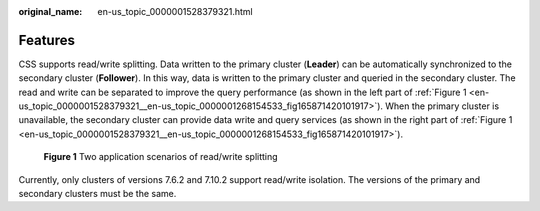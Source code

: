 :original_name: en-us_topic_0000001528379321.html

.. _en-us_topic_0000001528379321:

Features
========

CSS supports read/write splitting. Data written to the primary cluster (**Leader**) can be automatically synchronized to the secondary cluster (**Follower**). In this way, data is written to the primary cluster and queried in the secondary cluster. The read and write can be separated to improve the query performance (as shown in the left part of :ref:`Figure 1 <en-us_topic_0000001528379321__en-us_topic_0000001268154533_fig165871420101917>`). When the primary cluster is unavailable, the secondary cluster can provide data write and query services (as shown in the right part of :ref:`Figure 1 <en-us_topic_0000001528379321__en-us_topic_0000001268154533_fig165871420101917>`).

.. _en-us_topic_0000001528379321__en-us_topic_0000001268154533_fig165871420101917:

.. figure:: /_static/images/en-us_image_0000001575637658.jpg
   :alt: **Figure 1** Two application scenarios of read/write splitting

   **Figure 1** Two application scenarios of read/write splitting

Currently, only clusters of versions 7.6.2 and 7.10.2 support read/write isolation. The versions of the primary and secondary clusters must be the same.

